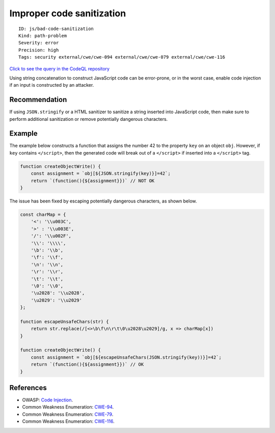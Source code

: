 Improper code sanitization
==========================

::

    ID: js/bad-code-sanitization
    Kind: path-problem
    Severity: error
    Precision: high
    Tags: security external/cwe/cwe-094 external/cwe/cwe-079 external/cwe/cwe-116

`Click to see the query in the CodeQL
repository <https://github.com/github/codeql/tree/main/javascript/ql/src/Security/CWE-094/ImproperCodeSanitization.ql>`__

Using string concatenation to construct JavaScript code can be
error-prone, or in the worst case, enable code injection if an input is
constructed by an attacker.

Recommendation
--------------

If using ``JSON.stringify`` or a HTML sanitizer to sanitize a string
inserted into JavaScript code, then make sure to perform additional
sanitization or remove potentially dangerous characters.

Example
-------

The example below constructs a function that assigns the number 42 to
the property ``key`` on an object ``obj``. However, if ``key`` contains
``</script>``, then the generated code will break out of a ``</script>``
if inserted into a ``</script>`` tag.

.. code:: javascript

    function createObjectWrite() {
        const assignment = `obj[${JSON.stringify(key)}]=42`;
        return `(function(){${assignment}})` // NOT OK
    }

The issue has been fixed by escaping potentially dangerous characters,
as shown below.

.. code:: javascript

    const charMap = {
        '<': '\\u003C',
        '>' : '\\u003E',
        '/': '\\u002F',
        '\\': '\\\\',
        '\b': '\\b',
        '\f': '\\f',
        '\n': '\\n',
        '\r': '\\r',
        '\t': '\\t',
        '\0': '\\0',
        '\u2028': '\\u2028',
        '\u2029': '\\u2029'
    };

    function escapeUnsafeChars(str) {
        return str.replace(/[<>\b\f\n\r\t\0\u2028\u2029]/g, x => charMap[x])
    }

    function createObjectWrite() {
        const assignment = `obj[${escapeUnsafeChars(JSON.stringify(key))}]=42`;
        return `(function(){${assignment}})` // OK
    }

References
----------

-  OWASP: `Code
   Injection <https://www.owasp.org/index.php/Code_Injection>`__.
-  Common Weakness Enumeration:
   `CWE-94 <https://cwe.mitre.org/data/definitions/94.html>`__.
-  Common Weakness Enumeration:
   `CWE-79 <https://cwe.mitre.org/data/definitions/79.html>`__.
-  Common Weakness Enumeration:
   `CWE-116 <https://cwe.mitre.org/data/definitions/116.html>`__.
